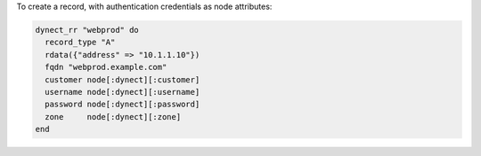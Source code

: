 .. This is an included how-to. 

To create a record, with authentication credentials as node attributes:

.. code-block:: ruby

   dynect_rr "webprod" do
     record_type "A"
     rdata({"address" => "10.1.1.10"})
     fqdn "webprod.example.com"
     customer node[:dynect][:customer]
     username node[:dynect][:username]
     password node[:dynect][:password]
     zone     node[:dynect][:zone]
   end
